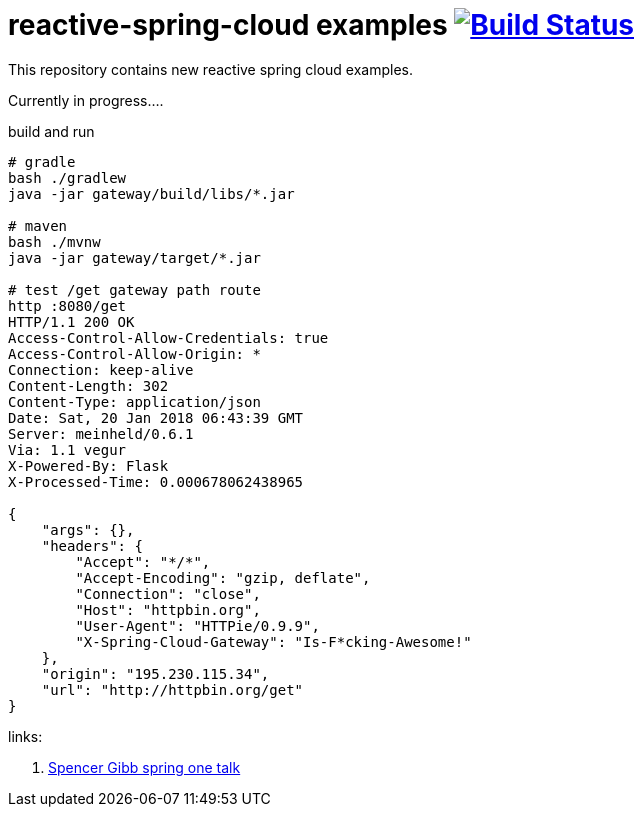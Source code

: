 = reactive-spring-cloud examples image:https://travis-ci.org/daggerok/reactive-spring-cloud.svg?branch=master["Build Status", link="https://travis-ci.org/daggerok/reactive-spring-cloud"]

//tag::content[]

This repository contains new reactive spring cloud examples.

Currently in progress....

.gateway looks for set of RouteLocator (see gatewat config)

.build and run
----
# gradle
bash ./gradlew
java -jar gateway/build/libs/*.jar

# maven
bash ./mvnw
java -jar gateway/target/*.jar

# test /get gateway path route
http :8080/get                                                                                                  08:43:32
HTTP/1.1 200 OK
Access-Control-Allow-Credentials: true
Access-Control-Allow-Origin: *
Connection: keep-alive
Content-Length: 302
Content-Type: application/json
Date: Sat, 20 Jan 2018 06:43:39 GMT
Server: meinheld/0.6.1
Via: 1.1 vegur
X-Powered-By: Flask
X-Processed-Time: 0.000678062438965

{
    "args": {},
    "headers": {
        "Accept": "*/*",
        "Accept-Encoding": "gzip, deflate",
        "Connection": "close",
        "Host": "httpbin.org",
        "User-Agent": "HTTPie/0.9.9",
        "X-Spring-Cloud-Gateway": "Is-F*cking-Awesome!"
    },
    "origin": "195.230.115.34",
    "url": "http://httpbin.org/get"
}
----

links:

. link:https://www.youtube.com/watch?v=9wocKqF15B8[Spencer Gibb spring one talk]

//end::content[]
